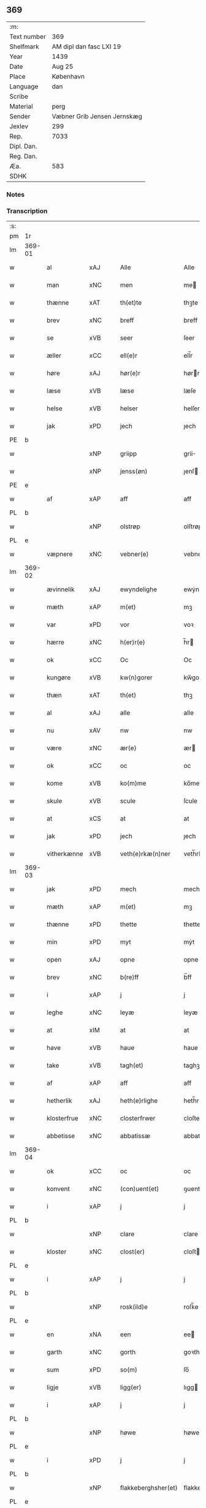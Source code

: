 ** 369
| :m:         |                             |
| Text number | 369                         |
| Shelfmark   | AM dipl dan fasc LXI 19     |
| Year        | 1439                        |
| Date        | Aug 25                      |
| Place       | København                   |
| Language    | dan                         |
| Scribe      |                             |
| Material    | perg                        |
| Sender      | Væbner Grib Jensen Jernskæg |
| Jexlev      | 299                         |
| Rep.        | 7033                        |
| Dipl. Dan.  |                             |
| Reg. Dan.   |                             |
| Æa.         | 583                         |
| SDHK        |                             |

*** Notes


*** Transcription
| :s: |        |             |     |   |   |                     |                  |   |   |   |                       |         |   |   |   |        |
| pm  | 1r     |             |     |   |   |                     |                  |   |   |   |                       |         |   |   |   |        |
| lm  | 369-01 |             |     |   |   |                     |                  |   |   |   |                       |         |   |   |   |        |
| w   |        | al          | xAJ |   |   | Alle                | Alle             |   |   |   |                       | dan     |   |   |   | 369-01 |
| w   |        | man         | xNC |   |   | men                 | me              |   |   |   |                       | dan     |   |   |   | 369-01 |
| w   |        | thænne      | xAT |   |   | th(et)te            | thꝫte            |   |   |   |                       | dan     |   |   |   | 369-01 |
| w   |        | brev        | xNC |   |   | breff               | breff            |   |   |   |                       | dan     |   |   |   | 369-01 |
| w   |        | se          | xVB |   |   | seer                | ſeer             |   |   |   |                       | dan     |   |   |   | 369-01 |
| w   |        | æller       | xCC |   |   | ell(e)r             | ell̅r             |   |   |   |                       | dan     |   |   |   | 369-01 |
| w   |        | høre        | xAJ |   |   | hør(e)r             | hørr            |   |   |   |                       | dan     |   |   |   | 369-01 |
| w   |        | læse        | xVB |   |   | læse                | læſe             |   |   |   |                       | dan     |   |   |   | 369-01 |
| w   |        | helse       | xVB |   |   | helser              | helſer           |   |   |   |                       | dan     |   |   |   | 369-01 |
| w   |        | jak         | xPD |   |   | jech                | ȷech             |   |   |   |                       | dan     |   |   |   | 369-01 |
| PE  | b      |             |     |   |   |                     |                  |   |   |   |                       |         |   |   |   |        |
| w   |        |             | xNP |   |   | griipp              | grii            |   |   |   |                       | dan     |   |   |   | 369-01 |
| w   |        |             | xNP |   |   | jenss(øn)           | ȷenſ            |   |   |   |                       | dan     |   |   |   | 369-01 |
| PE  | e      |             |     |   |   |                     |                  |   |   |   |                       |         |   |   |   |        |
| w   |        | af          | xAP |   |   | aff                 | aff              |   |   |   |                       | dan     |   |   |   | 369-01 |
| PL  | b      |             |     |   |   |                     |                  |   |   |   |                       |         |   |   |   |        |
| w   |        |             | xNP |   |   | olstrøp             | olſtrøp          |   |   |   |                       | dan     |   |   |   | 369-01 |
| PL  | e      |             |     |   |   |                     |                  |   |   |   |                       |         |   |   |   |        |
| w   |        | væpnere     | xNC |   |   | vebner(e)           | vebner          |   |   |   |                       | dan     |   |   |   | 369-01 |
| lm  | 369-02 |             |     |   |   |                     |                  |   |   |   |                       |         |   |   |   |        |
| w   |        | ævinnelik   | xAJ |   |   | ewyndelighe         | ewẏndelıghe      |   |   |   |                       | dan     |   |   |   | 369-02 |
| w   |        | mæth        | xAP |   |   | m(et)               | mꝫ               |   |   |   |                       | dan     |   |   |   | 369-02 |
| w   |        | var         | xPD |   |   | vor                 | voꝛ              |   |   |   |                       | dan     |   |   |   | 369-02 |
| w   |        | hærre       | xNC |   |   | h(er)r(e)           | h̅r              |   |   |   |                       | dan     |   |   |   | 369-02 |
| w   |        | ok          | xCC |   |   | Oc                  | Oc               |   |   |   |                       | dan     |   |   |   | 369-02 |
| w   |        | kungøre     | xVB |   |   | kw(n)gorer          | kw̅gorer          |   |   |   |                       | dan     |   |   |   | 369-02 |
| w   |        | thæn        | xAT |   |   | th(et)              | thꝫ              |   |   |   |                       | dan     |   |   |   | 369-02 |
| w   |        | al          | xAJ |   |   | alle                | alle             |   |   |   |                       | dan     |   |   |   | 369-02 |
| w   |        | nu          | xAV |   |   | nw                  | nw               |   |   |   |                       | dan     |   |   |   | 369-02 |
| w   |        | være        | xNC |   |   | ær(e)               | ær              |   |   |   |                       | dan     |   |   |   | 369-02 |
| w   |        | ok          | xCC |   |   | oc                  | oc               |   |   |   |                       | dan     |   |   |   | 369-02 |
| w   |        | kome        | xVB |   |   | ko(m)me             | ko̅me             |   |   |   |                       | dan     |   |   |   | 369-02 |
| w   |        | skule       | xVB |   |   | scule               | ſcule            |   |   |   |                       | dan     |   |   |   | 369-02 |
| w   |        | at          | xCS |   |   | at                  | at               |   |   |   |                       | dan     |   |   |   | 369-02 |
| w   |        | jak         | xPD |   |   | jech                | ȷech             |   |   |   |                       | dan     |   |   |   | 369-02 |
| w   |        | vitherkænne | xVB |   |   | veth(e)rkæ(n)ner    | veth̅rkæ̅ner       |   |   |   |                       | dan     |   |   |   | 369-02 |
| lm  | 369-03 |             |     |   |   |                     |                  |   |   |   |                       |         |   |   |   |        |
| w   |        | jak         | xPD |   |   | mech                | mech             |   |   |   |                       | dan     |   |   |   | 369-03 |
| w   |        | mæth        | xAP |   |   | m(et)               | mꝫ               |   |   |   |                       | dan     |   |   |   | 369-03 |
| w   |        | thænne      | xPD |   |   | thette              | thette           |   |   |   |                       | dan     |   |   |   | 369-03 |
| w   |        | min         | xPD |   |   | myt                 | mẏt              |   |   |   |                       | dan     |   |   |   | 369-03 |
| w   |        | open        | xAJ |   |   | opne                | opne             |   |   |   |                       | dan     |   |   |   | 369-03 |
| w   |        | brev        | xNC |   |   | b(re)ff             | b̅ff              |   |   |   |                       | dan     |   |   |   | 369-03 |
| w   |        | i           | xAP |   |   | j                   | j                |   |   |   |                       | dan     |   |   |   | 369-03 |
| w   |        | leghe       | xNC |   |   | leyæ                | leyæ             |   |   |   |                       | dan     |   |   |   | 369-03 |
| w   |        | at          | xIM |   |   | at                  | at               |   |   |   |                       | dan     |   |   |   | 369-03 |
| w   |        | have        | xVB |   |   | haue                | haue             |   |   |   |                       | dan     |   |   |   | 369-03 |
| w   |        | take        | xVB |   |   | tagh(et)            | taghꝫ            |   |   |   |                       | dan     |   |   |   | 369-03 |
| w   |        | af          | xAP |   |   | aff                 | aff              |   |   |   |                       | dan     |   |   |   | 369-03 |
| w   |        | hetherlik   | xAJ |   |   | heth(e)rlighe       | heth̅rlıghe       |   |   |   |                       | dan     |   |   |   | 369-03 |
| w   |        | klosterfrue | xNC |   |   | closterfrwer        | cloſterfrwer     |   |   |   |                       | dan     |   |   |   | 369-03 |
| w   |        | abbetisse   | xNC |   |   | abbatissæ           | abbatiſſæ        |   |   |   |                       | lat/dan |   |   |   | 369-03 |
| lm  | 369-04 |             |     |   |   |                     |                  |   |   |   |                       |         |   |   |   |        |
| w   |        | ok          | xCC |   |   | oc                  | oc               |   |   |   |                       | dan     |   |   |   | 369-04 |
| w   |        | konvent     | xNC |   |   | (con)uent(et)       | ꝯuentꝫ           |   |   |   |                       | dan     |   |   |   | 369-04 |
| w   |        | i           | xAP |   |   | j                   | j                |   |   |   |                       | dan     |   |   |   | 369-04 |
| PL  | b      |             |     |   |   |                     |                  |   |   |   |                       |         |   |   |   |        |
| w   |        |             | xNP |   |   | clare               | clare            |   |   |   |                       | dan     |   |   |   | 369-04 |
| w   |        | kloster     | xNC |   |   | clost(er)           | cloſt           |   |   |   |                       | dan     |   |   |   | 369-04 |
| PL  | e      |             |     |   |   |                     |                  |   |   |   |                       |         |   |   |   |        |
| w   |        | i           | xAP |   |   | j                   | j                |   |   |   |                       | dan     |   |   |   | 369-04 |
| PL  | b      |             |     |   |   |                     |                  |   |   |   |                       |         |   |   |   |        |
| w   |        |             | xNP |   |   | rosk(ild)e          | roſk̅e            |   |   |   |                       | dan     |   |   |   | 369-04 |
| PL  | e      |             |     |   |   |                     |                  |   |   |   |                       |         |   |   |   |        |
| w   |        | en          | xNA |   |   | een                 | ee              |   |   |   |                       | dan     |   |   |   | 369-04 |
| w   |        | garth       | xNC |   |   | gorth               | goꝛth            |   |   |   |                       | dan     |   |   |   | 369-04 |
| w   |        | sum         | xPD |   |   | so(m)               | ſo̅               |   |   |   |                       | dan     |   |   |   | 369-04 |
| w   |        | ligje       | xVB |   |   | ligg(er)            | lıgg            |   |   |   |                       | dan     |   |   |   | 369-04 |
| w   |        | i           | xAP |   |   | j                   | j                |   |   |   |                       | dan     |   |   |   | 369-04 |
| PL  | b      |             |     |   |   |                     |                  |   |   |   |                       |         |   |   |   |        |
| w   |        |             | xNP |   |   | høwe                | høwe             |   |   |   |                       | dan     |   |   |   | 369-04 |
| PL  | e      |             |     |   |   |                     |                  |   |   |   |                       |         |   |   |   |        |
| w   |        | i           | xPD |   |   | j                   | j                |   |   |   |                       | dan     |   |   |   | 369-04 |
| PL  | b      |             |     |   |   |                     |                  |   |   |   |                       |         |   |   |   |        |
| w   |        |             | xNP |   |   | flakkeberghsher(et) | flakkeberghſherꝫ |   |   |   |                       | dan     |   |   |   | 369-04 |
| PL  | e      |             |     |   |   |                     |                  |   |   |   |                       |         |   |   |   |        |
| w   |        | sum         | xPD |   |   | som                 | ſo              |   |   |   |                       | dan     |   |   |   | 369-04 |
| w   |        | nu          | xAV |   |   | nw                  | nw               |   |   |   |                       | dan     |   |   |   | 369-04 |
| w   |        | i           | xAP |   |   | j                   | j                |   |   |   |                       | dan     |   |   |   | 369-04 |
| lm  | 369-05 |             |     |   |   |                     |                  |   |   |   |                       |         |   |   |   |        |
| w   |        | bo          | xVB |   |   | boor                | boor             |   |   |   |                       | dan     |   |   |   | 369-05 |
| w   |        | en          | xNA |   |   | een                 | ee              |   |   |   |                       | dan     |   |   |   | 369-05 |
| w   |        | man         | xNC |   |   | man                 | ma              |   |   |   |                       | dan     |   |   |   | 369-05 |
| w   |        | hete        | xVB |   |   | hæder               | hæder            |   |   |   |                       | dan     |   |   |   | 369-05 |
| PE  | b      |             |     |   |   |                     |                  |   |   |   |                       |         |   |   |   |        |
| w   |        |             | xNP |   |   | jepp                | ȷepp             |   |   |   |                       | dan     |   |   |   | 369-05 |
| w   |        |             | xNP |   |   | olss(øn)            | olſ             |   |   |   |                       | dan     |   |   |   | 369-05 |
| PE  | e      |             |     |   |   |                     |                  |   |   |   |                       |         |   |   |   |        |
| w   |        | ok          | xCC |   |   | oc                  | oc               |   |   |   |                       | dan     |   |   |   | 369-05 |
| w   |        | give        | xVB |   |   | giffuer             | giffuer          |   |   |   |                       | dan     |   |   |   | 369-05 |
| w   |        | thær        | xAV |   |   | th(e)r              | th̅ꝛ              |   |   |   |                       | dan     |   |   |   | 369-05 |
| w   |        | af          | xAP |   |   | aff                 | aff              |   |   |   |                       | dan     |   |   |   | 369-05 |
| w   |        | hvær        | xPD |   |   | huert               | huert            |   |   |   |                       | dan     |   |   |   | 369-05 |
| w   |        | ar          | xNC |   |   | aar                 | aar              |   |   |   |                       | dan     |   |   |   | 369-05 |
| w   |        | til         | xAP |   |   | til                 | til              |   |   |   |                       | dan     |   |   |   | 369-05 |
| w   |        | landgilde   | xNC |   |   | landgilde           | landgilde        |   |   |   |                       | dan     |   |   |   | 369-05 |
| w   |        |             | xNA |   |   | ij                  | ij               |   |   |   |                       | dan     |   |   |   | 369-05 |
| w   |        | pund        | xNC |   |   | p(un)d              | p               |   |   |   | superscript          | dan     |   |   |   | 369-05 |
| w   |        | korn        | xNC |   |   | korn                | kor             |   |   |   |                       | dan     |   |   |   | 369-05 |
| lm  | 369-06 |             |     |   |   |                     |                  |   |   |   |                       |         |   |   |   |        |
| w   |        | mæth        | xAP |   |   | m(et)               | mꝫ               |   |   |   |                       | dan     |   |   |   | 369-06 |
| w   |        | svadan      | xAV |   |   | sadant              | ſadant           |   |   |   |                       | dan     |   |   |   | 369-06 |
| w   |        | vilkor      | xNC |   |   | velkor              | velkor           |   |   |   |                       | dan     |   |   |   | 369-06 |
| w   |        | at          | xCS |   |   | at                  | at               |   |   |   |                       | dan     |   |   |   | 369-06 |
| w   |        | jak         | xPD |   |   | jech                | ȷech             |   |   |   |                       | dan     |   |   |   | 369-06 |
| w   |        | skule       | xVB |   |   | scal                | ſcal             |   |   |   |                       | dan     |   |   |   | 369-06 |
| w   |        | behalde     | xVB |   |   | beholde             | beholde          |   |   |   |                       | dan     |   |   |   | 369-06 |
| w   |        | fornævnd    | xAJ |   |   | for(nefnde)         | foꝛͩͤ              |   |   |   |                       | dan     |   |   |   | 369-06 |
| w   |        | garth       | xNC |   |   | gorth               | gorth            |   |   |   |                       | dan     |   |   |   | 369-06 |
| w   |        | i           | xAP |   |   | j                   | j                |   |   |   |                       | dan     |   |   |   | 369-06 |
| w   |        | leghe       | xNC |   |   | leyæ                | leyæ             |   |   |   |                       | dan     |   |   |   | 369-06 |
| w   |        | i           | xAP |   |   | j                   | j                |   |   |   |                       | dan     |   |   |   | 369-06 |
| w   |        | min         | xPD |   |   | myne                | mẏne             |   |   |   |                       | dan     |   |   |   | 369-06 |
| w   |        | dagh        | xNC |   |   | dawe                | dawe             |   |   |   |                       | dan     |   |   |   | 369-06 |
| w   |        | ok          | xCC |   |   | oc                  | oc               |   |   |   |                       | dan     |   |   |   | 369-06 |
| w   |        | min         | xPD |   |   | my(n)               | my̅               |   |   |   |                       | dan     |   |   |   | 369-06 |
| w   |        | husfrue     | xNC |   |   | husfrwes            | huſfrwe         |   |   |   |                       | dan     |   |   |   | 369-06 |
| w   |        | dagh        | xNC |   |   | dawe                | dawe             |   |   |   |                       | dan     |   |   |   | 369-06 |
| lm  | 369-07 |             |     |   |   |                     |                  |   |   |   |                       |         |   |   |   |        |
| PE  | b      |             |     |   |   |                     |                  |   |   |   |                       |         |   |   |   |        |
| w   |        |             | xNP |   |   | mætte               | mætte            |   |   |   |                       | dan     |   |   |   | 369-07 |
| PE  | e      |             |     |   |   |                     |                  |   |   |   |                       |         |   |   |   |        |
| w   |        | sum         | xPD |   |   | so(m)               | ſo̅               |   |   |   |                       | dan     |   |   |   | 369-07 |
| w   |        | nu          | xAV |   |   | nw                  | nw               |   |   |   |                       | dan     |   |   |   | 369-07 |
| w   |        | live        | xNC |   |   | leuer               | leuer            |   |   |   |                       | dan     |   |   |   | 369-07 |
| w   |        | ok          | xCC |   |   | oc                  | oc               |   |   |   |                       | dan     |   |   |   | 369-07 |
| w   |        | late        | xVB |   |   | lade                | lade             |   |   |   |                       | dan     |   |   |   | 369-07 |
| w   |        | yte         | xVB |   |   | yde                 | yde              |   |   |   |                       | dan     |   |   |   | 369-07 |
| w   |        | thær        | xAV |   |   | th(e)r              | th̅ꝛ              |   |   |   |                       | dan     |   |   |   | 369-07 |
| w   |        | af          | xAP |   |   | aff                 | aff              |   |   |   |                       | dan     |   |   |   | 369-07 |
| w   |        | hvær        | xPD |   |   | huert               | huert            |   |   |   |                       | dan     |   |   |   | 369-07 |
| w   |        | ar          | xNC |   |   | aar                 | aar              |   |   |   |                       | dan     |   |   |   | 369-07 |
| w   |        | betithen    | xAJ |   |   | betiith(e)n         | betiith̅         |   |   |   |                       | dan     |   |   |   | 369-07 |
| w   |        | innen       | xAP |   |   | jnnen               | ȷnne            |   |   |   |                       | dan     |   |   |   | 369-07 |
| w   |        | kyndelmisse | xNC |   |   | kyndelmøsse         | kyndelmøſſe      |   |   |   |                       | dan     |   |   |   | 369-07 |
| w   |        | i           | xAP |   |   | j                   | j                |   |   |   |                       | dan     |   |   |   | 369-07 |
| w   |        | fornævnd    | xAJ |   |   | for(nefnde)         | foꝛͩͤ              |   |   |   |                       | dan     |   |   |   | 369-07 |
| w   |        | kloster     | xNC |   |   | clost(er)           | cloſt           |   |   |   |                       | dan     |   |   |   | 369-07 |
| lm  | 369-08 |             |     |   |   |                     |                  |   |   |   |                       |         |   |   |   |        |
| w   |        | i           | xAP |   |   | i                   | i                |   |   |   |                       | dan     |   |   |   | 369-08 |
| PL  | b      |             |     |   |   |                     |                  |   |   |   |                       |         |   |   |   |        |
| w   |        |             | xNP |   |   | rosk(ilde)          | roſkꝭ            |   |   |   |                       | dan     |   |   |   | 369-08 |
| PL  | e      |             |     |   |   |                     |                  |   |   |   |                       |         |   |   |   |        |
| w   |        |             | xNA |   |   | ij                  | ij               |   |   |   |                       | dan     |   |   |   | 369-08 |
| w   |        | pund        | xNC |   |   | p(un)d              | p               |   |   |   | superscript          | dan     |   |   |   | 369-08 |
| w   |        | korn        | xNC |   |   | korn                | kor             |   |   |   |                       | dan     |   |   |   | 369-08 |
| w   |        | æller       | xCC |   |   | ell(e)r             | el̅lr             |   |   |   |                       | dan     |   |   |   | 369-08 |
| w   |        | ok          | xCC |   |   | oc                  | oc               |   |   |   |                       | dan     |   |   |   | 369-08 |
| w   |        | sva         | xAV |   |   | sa                  | ſa               |   |   |   |                       | dan     |   |   |   | 369-08 |
| w   |        | mang        | xAJ |   |   | maniæ               | manıæ            |   |   |   |                       | dan     |   |   |   | 369-08 |
| w   |        | pænning     | xNC |   |   | pe(n)ni(n)g(is)     | pe̅nı̅gꝭ           |   |   |   |                       | dan     |   |   |   | 369-08 |
| w   |        | sum         | xPD |   |   | so(m)               | ſo̅               |   |   |   |                       | dan     |   |   |   | 369-08 |
| w   |        | korn        | xNC |   |   | korn(et)            | kornꝫ            |   |   |   |                       | dan     |   |   |   | 369-08 |
| w   |        | thær        | xAV |   |   | th(e)r              | th̅ꝛ              |   |   |   |                       | dan     |   |   |   | 369-08 |
| w   |        | gjalde      | xVB |   |   | giælder             | giælder          |   |   |   |                       | dan     |   |   |   | 369-08 |
| w   |        | ok          | xCC |   |   | oc                  | oc               |   |   |   |                       | dan     |   |   |   | 369-08 |
| w   |        | nar         | xAV |   |   | nar                 | nar              |   |   |   |                       | dan     |   |   |   | 369-08 |
| w   |        | fornævnd    | xAJ |   |   | for(nefnde)         | foꝛͩͤ              |   |   |   |                       | dan     |   |   |   | 369-08 |
| w   |        | min         | xPD |   |   | my(n)               | my̅               |   |   |   |                       | dan     |   |   |   | 369-08 |
| lm  | 369-09 |             |     |   |   |                     |                  |   |   |   |                       |         |   |   |   |        |
| w   |        | husfrue     | xNC |   |   | husfrw              | huſfrw           |   |   |   |                       | dan     |   |   |   | 369-09 |
| w   |        | i           | xAP |   |   | ⸠j⸡                 | ⸠j⸡              |   |   |   |                       | dan     |   |   |   | 369-09 |
| w   |        | ⸌oc⸍        | xCC |   |   | ⸌oc⸍                | ⸌oc⸍             |   |   |   |                       | dan     |   |   |   | 369-09 |
| w   |        | jak         | xPD |   |   | jech                | ȷech             |   |   |   |                       | dan     |   |   |   | 369-09 |
| w   |        | være        | xVB |   |   | ær(e)               | ær              |   |   |   |                       | dan     |   |   |   | 369-09 |
| w   |        | bathe       | xPD |   |   | bothe               | bothe            |   |   |   |                       | dan     |   |   |   | 369-09 |
| w   |        | afgange     | xVB |   |   | affgangne           | affgangne        |   |   |   |                       | dan     |   |   |   | 369-09 |
| w   |        | tha         | xAV |   |   | tha                 | tha              |   |   |   |                       | dan     |   |   |   | 369-09 |
| w   |        | skule       | xVB |   |   | scal                | ſcal             |   |   |   |                       | dan     |   |   |   | 369-09 |
| w   |        | fornævnd    | xAJ |   |   | for(nefnde)         | foꝛͩͤ              |   |   |   |                       | dan     |   |   |   | 369-09 |
| w   |        | goths       | xNC |   |   | gotz                | gotz             |   |   |   |                       | dan     |   |   |   | 369-09 |
| w   |        | fri         | xAJ |   |   | fryt                | fryt             |   |   |   |                       | dan     |   |   |   | 369-09 |
| w   |        | gen         | xAP |   |   | j gen               | j gen            |   |   |   |                       | dan     |   |   |   | 369-09 |
| w   |        | kome        | xVB |   |   | ko(m)me             | ko̅me             |   |   |   |                       | dan     |   |   |   | 369-09 |
| w   |        | til         | xAP |   |   | til                 | til              |   |   |   |                       | dan     |   |   |   | 369-09 |
| PL  | b      |             |     |   |   |                     |                  |   |   |   |                       |         |   |   |   |        |
| w   |        |             | xNP |   |   | clare               | clare            |   |   |   |                       | dan     |   |   |   | 369-09 |
| w   |        | kloster     | xNC |   |   | clost(er)           | cloſt           |   |   |   |                       | dan     |   |   |   | 369-09 |
| PL  | e      |             |     |   |   |                     |                  |   |   |   |                       |         |   |   |   |        |
| lm  | 369-10 |             |     |   |   |                     |                  |   |   |   |                       |         |   |   |   |        |
| w   |        | uten        | xAV |   |   | vden                | vde             |   |   |   | v different from rest | dan     |   |   |   | 369-10 |
| w   |        | thæn        | xAT |   |   | th(et)              | thꝫ              |   |   |   |                       | dan     |   |   |   | 369-10 |
| w   |        | tilforn     | xAV |   |   | tilfor(e)n          | tilfor         |   |   |   |                       | dan     |   |   |   | 369-10 |
| w   |        | varthe      | xVB |   |   | vorthe              | vorthe           |   |   |   |                       | dan     |   |   |   | 369-10 |
| w   |        | jak         | xPD |   |   | mech                | mech             |   |   |   |                       | dan     |   |   |   | 369-10 |
| w   |        | affinne     | xVB |   |   | affwndeth           | affwndeth        |   |   |   |                       | dan     |   |   |   | 369-10 |
| w   |        | mæth        | xAP |   |   | m(et)               | mꝫ               |   |   |   |                       | dan     |   |   |   | 369-10 |
| w   |        | noker       | xPD |   |   | nogh(e)r            | nogh̅ꝛ            |   |   |   |                       | dan     |   |   |   | 369-10 |
| w   |        | ret         | xNC |   |   | ræt                 | ræt              |   |   |   |                       | dan     |   |   |   | 369-10 |
| w   |        | æller       | xCC |   |   | ell(e)r             | el̅lr             |   |   |   |                       | dan     |   |   |   | 369-10 |
| w   |        | landslogh   | xNC |   |   | landzlow            | landzlow         |   |   |   |                       | dan     |   |   |   | 369-10 |
| p   |        |             |     |   |   | /                   | /                |   |   |   |                       | dan     |   |   |   | 369-10 |
| w   |        | til         | xAP |   |   | til                 | til              |   |   |   |                       | dan     |   |   |   | 369-10 |
| w   |        | forvaring   | xNC |   |   | forwaringh          | forwaringh       |   |   |   |                       | dan     |   |   |   | 369-10 |
| lm  | 369-11 |             |     |   |   |                     |                  |   |   |   |                       |         |   |   |   |        |
| w   |        | hær         | xAV |   |   | her                 | her              |   |   |   |                       | dan     |   |   |   | 369-11 |
| w   |        | um          | xAP |   |   | om                  | o               |   |   |   |                       | dan     |   |   |   | 369-11 |
| w   |        | have        | xVB |   |   | hauer               | hauer            |   |   |   |                       | dan     |   |   |   | 369-11 |
| w   |        | jak         | xPD |   |   | jech                | ȷech             |   |   |   |                       | dan     |   |   |   | 369-11 |
| w   |        | hængje      | xVB |   |   | hængt               | hængt            |   |   |   |                       | dan     |   |   |   | 369-11 |
| w   |        | min         | xPD |   |   | myt                 | myt              |   |   |   |                       | dan     |   |   |   | 369-11 |
| w   |        | insighle    | xNC |   |   | jnsigle             | ȷnſıgle          |   |   |   |                       | dan     |   |   |   | 369-11 |
| w   |        | for         | xAP |   |   | for                 | foꝛ              |   |   |   |                       | dan     |   |   |   | 369-11 |
| w   |        | thænne      | xAT |   |   | th(et)te            | thꝫte            |   |   |   |                       | dan     |   |   |   | 369-11 |
| w   |        | brev        | xNC |   |   | b(re)ff             | b̅ff              |   |   |   |                       | dan     |   |   |   | 369-11 |
| w   |        | mæth        | xAP |   |   | m(et)               | mꝫ               |   |   |   |                       | dan     |   |   |   | 369-11 |
| w   |        | flere       | xAJ |   |   | fler(e)             | fler            |   |   |   |                       | dan     |   |   |   | 369-11 |
| w   |        | goth        | xAJ |   |   | gothe               | gothe            |   |   |   |                       | dan     |   |   |   | 369-11 |
| w   |        | man         | xNC |   |   | mens                | men             |   |   |   |                       | dan     |   |   |   | 369-11 |
| w   |        | til         | xAP |   |   | til                 | til              |   |   |   |                       | dan     |   |   |   | 369-11 |
| w   |        | vitnesbyrth | xNC |   |   | vidnebyrd           | vıdnebyrd        |   |   |   |                       | dan     |   |   |   | 369-11 |
| lm  | 369-12 |             |     |   |   |                     |                  |   |   |   |                       |         |   |   |   |        |
| w   |        | sum         | xAV |   |   | so(m)               | ſo̅               |   |   |   |                       | dan     |   |   |   | 369-12 |
| w   |        | være        | xVB |   |   | ær                  | ær               |   |   |   |                       | dan     |   |   |   | 369-12 |
| w   |        | hærre       | xNC |   |   | h(er)               | h̅                |   |   |   |                       | dan     |   |   |   | 369-12 |
| PE  | b      |             |     |   |   |                     |                  |   |   |   |                       |         |   |   |   |        |
| w   |        |             | xNP |   |   | mats                | matſ             |   |   |   |                       | dan     |   |   |   | 369-12 |
| w   |        |             | xNP |   |   | jenss(øn)           | ȷenſ            |   |   |   |                       | dan     |   |   |   | 369-12 |
| PE  | e      |             |     |   |   |                     |                  |   |   |   |                       |         |   |   |   |        |
| w   |        | kanik       | xNC |   |   | canik               | canik            |   |   |   |                       | dan     |   |   |   | 369-12 |
| w   |        | i           | xAP |   |   | j                   | j                |   |   |   |                       | dan     |   |   |   | 369-12 |
| PL  | b      |             |     |   |   |                     |                  |   |   |   |                       |         |   |   |   |        |
| w   |        |             | xNP |   |   | rosk(ilde)          | roſk̅ꝭ            |   |   |   |                       | dan     |   |   |   | 369-12 |
| PL  | e      |             |     |   |   |                     |                  |   |   |   |                       |         |   |   |   |        |
| w   |        | hærre       | xNC |   |   | h(er)               | h̅                |   |   |   |                       | dan     |   |   |   | 369-12 |
| PE  | b      |             |     |   |   |                     |                  |   |   |   |                       |         |   |   |   |        |
| w   |        |             | xNP |   |   | niels               | niel            |   |   |   |                       | dan     |   |   |   | 369-12 |
| w   |        |             | xNP |   |   | oleffsøn            | oleffſø         |   |   |   |                       | dan     |   |   |   | 369-12 |
| PE  | e      |             |     |   |   |                     |                  |   |   |   |                       |         |   |   |   |        |
| w   |        | kanik       | xNC |   |   | canik               | canik            |   |   |   |                       | dan     |   |   |   | 369-12 |
| w   |        | i           | xAP |   |   | j                   | j                |   |   |   |                       | dan     |   |   |   | 369-12 |
| PL  | b      |             |     |   |   |                     |                  |   |   |   |                       |         |   |   |   |        |
| w   |        |             | xNP |   |   | køpnehaffn          | køpnehaff       |   |   |   |                       | dan     |   |   |   | 369-12 |
| PL  | e      |             |     |   |   |                     |                  |   |   |   |                       |         |   |   |   |        |
| w   |        | ok          | xCC |   |   | oc                  | oc               |   |   |   |                       | dan     |   |   |   | 369-12 |
| PE  | b      |             |     |   |   |                     |                  |   |   |   |                       |         |   |   |   |        |
| w   |        |             | xNP |   |   | powell              | powell           |   |   |   |                       | dan     |   |   |   | 369-12 |
| w   |        |             | xNP |   |   | jenss(øn)           | ȷenſ            |   |   |   |                       | dan     |   |   |   | 369-12 |
| PE  | e      |             |     |   |   |                     |                  |   |   |   |                       |         |   |   |   |        |
| lm  | 369-13 |             |     |   |   |                     |                  |   |   |   |                       |         |   |   |   |        |
| w   |        | af          | xAP |   |   | aff                 | aff              |   |   |   |                       | dan     |   |   |   | 369-13 |
| PL  | b      |             |     |   |   |                     |                  |   |   |   |                       |         |   |   |   |        |
| w   |        |             | xNP |   |   | frøsløff            | frøſløff         |   |   |   |                       | dan     |   |   |   | 369-13 |
| PL  | e      |             |     |   |   |                     |                  |   |   |   |                       |         |   |   |   |        |
| w   |        | have        | xVB |   |   | haue                | haue             |   |   |   |                       | dan     |   |   |   | 369-13 |
| w   |        | hængje      | xVB |   |   | hengt               | hengt            |   |   |   |                       | dan     |   |   |   | 369-13 |
| w   |        | thæn        | xPD |   |   | th(e)rr(e)          | th̅rr            |   |   |   |                       | dan     |   |   |   | 369-13 |
| w   |        | insighle    | xNC |   |   | jnsigle             | ȷnſıgle          |   |   |   |                       | dan     |   |   |   | 369-13 |
| w   |        | for         | xAP |   |   | for                 | foꝛ              |   |   |   |                       | dan     |   |   |   | 369-13 |
| w   |        | thænne      | xAT |   |   | th(et)te            | thꝫte            |   |   |   |                       | dan     |   |   |   | 369-13 |
| w   |        | brev        | xNC |   |   | b(re)ff             | b̅ff              |   |   |   |                       | dan     |   |   |   | 369-13 |
| w   |        |             | lat |   |   | dat(um)             | datͫ              |   |   |   |                       | lat     |   |   |   | 369-13 |
| w   |        |             | lat |   |   | haffnis             | haffni          |   |   |   |                       | lat     |   |   |   | 369-13 |
| w   |        |             | lat |   |   | a(n)no              | a̅no              |   |   |   |                       | lat     |   |   |   | 369-13 |
| w   |        |             | lat |   |   | d(omi)ni            | dn̅ı              |   |   |   |                       | lat     |   |   |   | 369-13 |
| n   |        |             | lat |   |   | m°                  | °               |   |   |   |                       | lat     |   |   |   | 369-13 |
| n   |        |             | lat |   |   | cd°                 | cd°              |   |   |   |                       | lat     |   |   |   | 369-13 |
| n   |        |             | lat |   |   | xxxix°              | xxxix°           |   |   |   |                       | lat     |   |   |   | 369-13 |
| w   |        |             | lat |   |   | i(pso)              | ı̅                |   |   |   |                       | lat     |   |   |   | 369-13 |
| w   |        |             | lat |   |   | die                 | die              |   |   |   |                       | lat     |   |   |   | 369-13 |
| lm  | 369-14 |             |     |   |   |                     |                  |   |   |   |                       |         |   |   |   |        |
| w   |        |             | lat |   |   | t(ra)nslac<i>o(n)is | tᷓnslac<i>o̅ıs     |   |   |   |                       | lat     |   |   |   | 369-14 |
| w   |        |             | lat |   |   | s(anc)ti            | ſt̅ı              |   |   |   |                       | lat     |   |   |   | 369-14 |
| w   |        |             | lat |   |   | lucij               | lucij            |   |   |   |                       | lat     |   |   |   | 369-14 |
| w   |        |             | lat |   |   | m(artyris)          | mᷓͬꝭ               |   |   |   | final sup             | lat     |   |   |   | 369-14 |
| :e: |        |             |     |   |   |                     |                  |   |   |   |                       |         |   |   |   |        |


